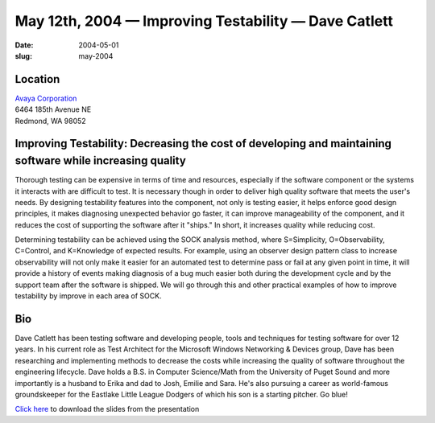 May 12th, 2004 — Improving Testability — Dave Catlett
#####################################################

:date: 2004-05-01
:slug: may-2004

Location
~~~~~~~~

| `Avaya Corporation <http://www.avaya.com>`_
| 6464 185th Avenue NE
| Redmond, WA 98052

Improving Testability: Decreasing the cost of developing and maintaining software while increasing quality
~~~~~~~~~~~~~~~~~~~~~~~~~~~~~~~~~~~~~~~~~~~~~~~~~~~~~~~~~~~~~~~~~~~~~~~~~~~~~~~~~~~~~~~~~~~~~~~~~~~~~~~~~~

Thorough testing can be expensive in terms of time and resources,
especially if the software component or the systems it interacts with
are difficult to test.
It is necessary though in order to deliver high quality software
that meets the user's needs.
By designing testability features into the component, not only is testing easier,
it helps enforce good design principles,
it makes diagnosing unexpected behavior go faster,
it can improve manageability of the component,
and it reduces the cost of supporting the software after it "ships."
In short, it increases quality while reducing cost.

Determining testability can be achieved using the SOCK analysis method,
where S=Simplicity, O=Observability, C=Control, and K=Knowledge of expected results.
For example, using an observer design pattern class to increase observability
will not only make it easier for an automated test to determine pass or fail
at any given point in time,
it will provide a history of events
making diagnosis of a bug much easier both during the development cycle
and by the support team after the software is shipped.
We will go through this and other practical examples
of how to improve testability by improve in each area of SOCK.

Bio
~~~

Dave Catlett has been testing software
and developing people, tools and techniques for testing software for over 12 years.
In his current role as Test Architect for the Microsoft Windows Networking & Devices group,
Dave has been researching and implementing methods to decrease the costs
while increasing the quality of software throughout the engineering lifecycle.
Dave holds a B.S. in Computer Science/Math from the University of Puget Sound
and more importantly is a husband to Erika and dad to Josh, Emilie and Sara.
He's also pursuing a career as world-famous groundskeeper
for the Eastlake Little League Dodgers of which his son is a starting pitcher.
Go blue!

`Click here </static/talks/2004/ImprovingTestabilityNWCPP.ppt>`_
to download the slides from the presentation
